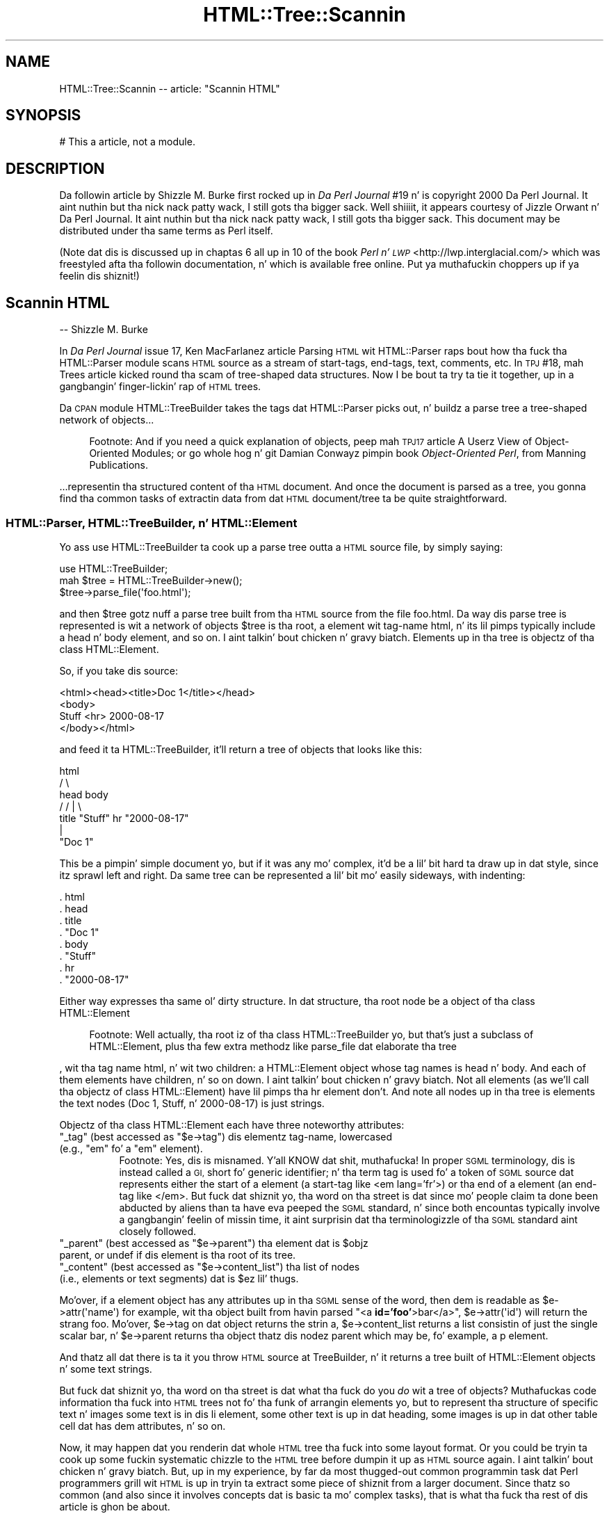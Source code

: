 .\" Automatically generated by Pod::Man 2.27 (Pod::Simple 3.28)
.\"
.\" Standard preamble:
.\" ========================================================================
.de Sp \" Vertical space (when we can't use .PP)
.if t .sp .5v
.if n .sp
..
.de Vb \" Begin verbatim text
.ft CW
.nf
.ne \\$1
..
.de Ve \" End verbatim text
.ft R
.fi
..
.\" Set up some characta translations n' predefined strings.  \*(-- will
.\" give a unbreakable dash, \*(PI'ma give pi, \*(L" will give a left
.\" double quote, n' \*(R" will give a right double quote.  \*(C+ will
.\" give a sickr C++.  Capital omega is used ta do unbreakable dashes and
.\" therefore won't be available.  \*(C` n' \*(C' expand ta `' up in nroff,
.\" not a god damn thang up in troff, fo' use wit C<>.
.tr \(*W-
.ds C+ C\v'-.1v'\h'-1p'\s-2+\h'-1p'+\s0\v'.1v'\h'-1p'
.ie n \{\
.    dz -- \(*W-
.    dz PI pi
.    if (\n(.H=4u)&(1m=24u) .ds -- \(*W\h'-12u'\(*W\h'-12u'-\" diablo 10 pitch
.    if (\n(.H=4u)&(1m=20u) .ds -- \(*W\h'-12u'\(*W\h'-8u'-\"  diablo 12 pitch
.    dz L" ""
.    dz R" ""
.    dz C` ""
.    dz C' ""
'br\}
.el\{\
.    dz -- \|\(em\|
.    dz PI \(*p
.    dz L" ``
.    dz R" ''
.    dz C`
.    dz C'
'br\}
.\"
.\" Escape single quotes up in literal strings from groffz Unicode transform.
.ie \n(.g .ds Aq \(aq
.el       .ds Aq '
.\"
.\" If tha F regista is turned on, we'll generate index entries on stderr for
.\" titlez (.TH), headaz (.SH), subsections (.SS), shit (.Ip), n' index
.\" entries marked wit X<> up in POD.  Of course, you gonna gotta process the
.\" output yo ass up in some meaningful fashion.
.\"
.\" Avoid warnin from groff bout undefined regista 'F'.
.de IX
..
.nr rF 0
.if \n(.g .if rF .nr rF 1
.if (\n(rF:(\n(.g==0)) \{
.    if \nF \{
.        de IX
.        tm Index:\\$1\t\\n%\t"\\$2"
..
.        if !\nF==2 \{
.            nr % 0
.            nr F 2
.        \}
.    \}
.\}
.rr rF
.\"
.\" Accent mark definitions (@(#)ms.acc 1.5 88/02/08 SMI; from UCB 4.2).
.\" Fear. Shiiit, dis aint no joke.  Run. I aint talkin' bout chicken n' gravy biatch.  Save yo ass.  No user-serviceable parts.
.    \" fudge factors fo' nroff n' troff
.if n \{\
.    dz #H 0
.    dz #V .8m
.    dz #F .3m
.    dz #[ \f1
.    dz #] \fP
.\}
.if t \{\
.    dz #H ((1u-(\\\\n(.fu%2u))*.13m)
.    dz #V .6m
.    dz #F 0
.    dz #[ \&
.    dz #] \&
.\}
.    \" simple accents fo' nroff n' troff
.if n \{\
.    dz ' \&
.    dz ` \&
.    dz ^ \&
.    dz , \&
.    dz ~ ~
.    dz /
.\}
.if t \{\
.    dz ' \\k:\h'-(\\n(.wu*8/10-\*(#H)'\'\h"|\\n:u"
.    dz ` \\k:\h'-(\\n(.wu*8/10-\*(#H)'\`\h'|\\n:u'
.    dz ^ \\k:\h'-(\\n(.wu*10/11-\*(#H)'^\h'|\\n:u'
.    dz , \\k:\h'-(\\n(.wu*8/10)',\h'|\\n:u'
.    dz ~ \\k:\h'-(\\n(.wu-\*(#H-.1m)'~\h'|\\n:u'
.    dz / \\k:\h'-(\\n(.wu*8/10-\*(#H)'\z\(sl\h'|\\n:u'
.\}
.    \" troff n' (daisy-wheel) nroff accents
.ds : \\k:\h'-(\\n(.wu*8/10-\*(#H+.1m+\*(#F)'\v'-\*(#V'\z.\h'.2m+\*(#F'.\h'|\\n:u'\v'\*(#V'
.ds 8 \h'\*(#H'\(*b\h'-\*(#H'
.ds o \\k:\h'-(\\n(.wu+\w'\(de'u-\*(#H)/2u'\v'-.3n'\*(#[\z\(de\v'.3n'\h'|\\n:u'\*(#]
.ds d- \h'\*(#H'\(pd\h'-\w'~'u'\v'-.25m'\f2\(hy\fP\v'.25m'\h'-\*(#H'
.ds D- D\\k:\h'-\w'D'u'\v'-.11m'\z\(hy\v'.11m'\h'|\\n:u'
.ds th \*(#[\v'.3m'\s+1I\s-1\v'-.3m'\h'-(\w'I'u*2/3)'\s-1o\s+1\*(#]
.ds Th \*(#[\s+2I\s-2\h'-\w'I'u*3/5'\v'-.3m'o\v'.3m'\*(#]
.ds ae a\h'-(\w'a'u*4/10)'e
.ds Ae A\h'-(\w'A'u*4/10)'E
.    \" erections fo' vroff
.if v .ds ~ \\k:\h'-(\\n(.wu*9/10-\*(#H)'\s-2\u~\d\s+2\h'|\\n:u'
.if v .ds ^ \\k:\h'-(\\n(.wu*10/11-\*(#H)'\v'-.4m'^\v'.4m'\h'|\\n:u'
.    \" fo' low resolution devices (crt n' lpr)
.if \n(.H>23 .if \n(.V>19 \
\{\
.    dz : e
.    dz 8 ss
.    dz o a
.    dz d- d\h'-1'\(ga
.    dz D- D\h'-1'\(hy
.    dz th \o'bp'
.    dz Th \o'LP'
.    dz ae ae
.    dz Ae AE
.\}
.rm #[ #] #H #V #F C
.\" ========================================================================
.\"
.IX Title "HTML::Tree::Scannin 3"
.TH HTML::Tree::Scannin 3 "2013-08-14" "perl v5.18.1" "User Contributed Perl Documentation"
.\" For nroff, turn off justification. I aint talkin' bout chicken n' gravy biatch.  Always turn off hyphenation; it makes
.\" way too nuff mistakes up in technical documents.
.if n .ad l
.nh
.SH "NAME"
HTML::Tree::Scannin \-\- article: "Scannin HTML"
.SH "SYNOPSIS"
.IX Header "SYNOPSIS"
.Vb 1
\&  # This a article, not a module.
.Ve
.SH "DESCRIPTION"
.IX Header "DESCRIPTION"
Da followin article by Shizzle M. Burke first rocked up in \fIDa Perl
Journal\fR #19 n' is copyright 2000 Da Perl Journal. It aint nuthin but tha nick nack patty wack, I still gots tha bigger sack. Well shiiiit, it appears
courtesy of Jizzle Orwant n' Da Perl Journal. It aint nuthin but tha nick nack patty wack, I still gots tha bigger sack.  This document may be
distributed under tha same terms as Perl itself.
.PP
(Note dat dis is discussed up in chaptas 6 all up in 10 of the
book \fIPerl n' \s-1LWP\s0\fR <http://lwp.interglacial.com/> which
was freestyled afta tha followin documentation, n' which is
available free online. Put ya muthafuckin choppers up if ya feelin dis shiznit!)
.SH "Scannin HTML"
.IX Header "Scannin HTML"
\&\-\- Shizzle M. Burke
.PP
In \fIDa Perl Journal\fR issue 17, Ken MacFarlanez article \*(L"Parsing
\&\s-1HTML\s0 wit HTML::Parser\*(R" raps bout how tha fuck tha HTML::Parser module scans
\&\s-1HTML\s0 source as a stream of start-tags, end-tags, text, comments, etc.
In \s-1TPJ\s0 #18, mah \*(L"Trees\*(R" article kicked round tha scam of tree-shaped
data structures.  Now I be bout ta try ta tie it together, up in a gangbangin' finger-lickin' rap of
\&\s-1HTML\s0 trees.
.PP
Da \s-1CPAN\s0 module HTML::TreeBuilder takes the
tags dat HTML::Parser picks out, n' buildz a parse tree \*(-- a
tree-shaped network of objects...
.Sp
.RS 4
Footnote:
And if you need a quick explanation of objects, peep mah \s-1TPJ17\s0 article \*(L"A
Userz View of Object-Oriented Modules\*(R"; or go whole hog n' git Damian
Conwayz pimpin book \fIObject-Oriented Perl\fR, from Manning
Publications.
.RE
.PP
\&...representin tha structured content of tha \s-1HTML\s0 document.  And once
the document is parsed as a tree, you gonna find tha common tasks
of extractin data from dat \s-1HTML\s0 document/tree ta be quite
straightforward.
.SS "HTML::Parser, HTML::TreeBuilder, n' HTML::Element"
.IX Subsection "HTML::Parser, HTML::TreeBuilder, n' HTML::Element"
Yo ass use HTML::TreeBuilder ta cook up a parse tree outta a \s-1HTML\s0 source
file, by simply saying:
.PP
.Vb 3
\&  use HTML::TreeBuilder;
\&  mah $tree = HTML::TreeBuilder\->new();
\&  $tree\->parse_file(\*(Aqfoo.html\*(Aq);
.Ve
.PP
and then \f(CW$tree\fR gotz nuff a parse tree built from tha \s-1HTML\s0 source from
the file \*(L"foo.html\*(R".  Da way dis parse tree is represented is wit a
network of objects \*(-- \f(CW$tree\fR is tha root, a element wit tag-name
\&\*(L"html\*(R", n' its lil pimps typically include a \*(L"head\*(R" n' \*(L"body\*(R" element,
and so on. I aint talkin' bout chicken n' gravy biatch.  Elements up in tha tree is objectz of tha class
HTML::Element.
.PP
So, if you take dis source:
.PP
.Vb 4
\&  <html><head><title>Doc 1</title></head>
\&  <body>
\&  Stuff <hr> 2000\-08\-17
\&  </body></html>
.Ve
.PP
and feed it ta HTML::TreeBuilder, it'll return a tree of objects that
looks like this:
.PP
.Vb 7
\&               html
\&             /      \e
\&         head        body
\&        /          /   |  \e
\&     title    "Stuff"  hr  "2000\-08\-17"
\&       |
\&    "Doc 1"
.Ve
.PP
This be a pimpin' simple document yo, but if it was any mo' complex,
it'd be a lil' bit hard ta draw up in dat style, since itz sprawl left and
right.  Da same tree can be represented a lil' bit mo' easily sideways,
with indenting:
.PP
.Vb 8
\&  . html
\&     . head
\&        . title
\&           . "Doc 1"
\&     . body
\&        . "Stuff"
\&        . hr
\&        . "2000\-08\-17"
.Ve
.PP
Either way expresses tha same ol' dirty structure.  In dat structure, tha root
node be a object of tha class HTML::Element
.Sp
.RS 4
Footnote:
Well actually, tha root iz of tha class HTML::TreeBuilder yo, but that's
just a subclass of HTML::Element, plus tha few extra methodz like
\&\f(CW\*(C`parse_file\*(C'\fR dat elaborate tha tree
.RE
.PP
, wit tha tag name \*(L"html\*(R", n' wit two children: a HTML::Element
object whose tag names is \*(L"head\*(R" n' \*(L"body\*(R".  And each of them
elements have children, n' so on down. I aint talkin' bout chicken n' gravy biatch.  Not all elements (as we'll
call tha objectz of class HTML::Element) have lil pimps \*(-- tha \*(L"hr\*(R"
element don't.  And note all nodes up in tha tree is elements \*(-- the
text nodes (\*(L"Doc 1\*(R", \*(L"Stuff\*(R", n' \*(L"2000\-08\-17\*(R") is just strings.
.PP
Objectz of tha class HTML::Element each have three noteworthy attributes:
.ie n .IP """_tag"" \*(-- (best accessed as ""$e\->tag"") dis elementz tag-name, lowercased (e.g., ""em"" fo' a ""em"" element)." 4
.el .IP "\f(CW_tag\fR \*(-- (best accessed as \f(CW$e\->tag\fR) dis elementz tag-name, lowercased (e.g., ``em'' fo' a ``em'' element)." 4
.IX Item "_tag (best accessed as $e->tag) dis elementz tag-name, lowercased (e.g., em fo' a em element)."
.RS 4
.RS 4
Footnote: Yes, dis is misnamed. Y'all KNOW dat shit, muthafucka!  In proper \s-1SGML\s0 terminology, dis is
instead called a \*(L"\s-1GI\*(R",\s0 short fo' \*(L"generic identifier\*(R"; n' tha term
\&\*(L"tag\*(R" is used fo' a token of \s-1SGML\s0 source dat represents either
the start of a element (a start-tag like \*(L"<em lang='fr'>\*(R") or tha end
of a element (an end-tag like \*(L"</em>\*(R".  But fuck dat shiznit yo, tha word on tha street is dat since mo' people
claim ta done been abducted by aliens than ta have eva peeped the
\&\s-1SGML\s0 standard, n' since both encountas typically involve a gangbangin' feelin of
\&\*(L"missin time\*(R", it aint surprisin dat tha terminologizzle of tha \s-1SGML\s0
standard aint closely followed.
.RE
.RE
.RS 4
.RE
.ie n .IP """_parent"" \*(-- (best accessed as ""$e\->parent"") tha element dat is $objz parent, or undef if dis element is tha root of its tree." 4
.el .IP "\f(CW_parent\fR \*(-- (best accessed as \f(CW$e\->parent\fR) tha element dat is \f(CW$obj\fRz parent, or undef if dis element is tha root of its tree." 4
.IX Item "_parent (best accessed as $e->parent) tha element dat is $objz parent, or undef if dis element is tha root of its tree."
.PD 0
.ie n .IP """_content"" \*(-- (best accessed as ""$e\->content_list"") tha list of nodes (i.e., elements or text segments) dat is $ez lil' thugs." 4
.el .IP "\f(CW_content\fR \*(-- (best accessed as \f(CW$e\->content_list\fR) tha list of nodes (i.e., elements or text segments) dat is \f(CW$e\fRz lil' thugs." 4
.IX Item "_content (best accessed as $e->content_list) tha list of nodes (i.e., elements or text segments) dat is $ez lil' thugs."
.PD
.PP
Mo'over, if a element object has any attributes up in tha \s-1SGML\s0 sense of
the word, then dem is readable as \f(CW\*(C`$e\->attr(\*(Aqname\*(Aq)\*(C'\fR \*(-- for
example, wit tha object built from havin parsed "<a
\&\fBid='foo'\fR>bar</a>", \f(CW\*(C`$e\->attr(\*(Aqid\*(Aq)\*(C'\fR will return
the strang \*(L"foo\*(R".  Mo'over, \f(CW\*(C`$e\->tag\*(C'\fR on dat object returns the
strin \*(L"a\*(R", \f(CW\*(C`$e\->content_list\*(C'\fR returns a list consistin of just
the single scalar \*(L"bar\*(R", n' \f(CW\*(C`$e\->parent\*(C'\fR returns tha object
thatz dis nodez parent \*(-- which may be, fo' example, a \*(L"p\*(R" element.
.PP
And thatz all dat there is ta it \*(-- you throw \s-1HTML\s0
source at TreeBuilder, n' it returns a tree built of HTML::Element
objects n' some text strings.
.PP
But fuck dat shiznit yo, tha word on tha street is dat what tha fuck do you \fIdo\fR wit a tree of objects?  Muthafuckas code
information tha fuck into \s-1HTML\s0 trees not fo' tha funk of arrangin elements yo, but
to represent tha structure of specific text n' images \*(-- some text is
in dis \*(L"li\*(R" element, some other text is up in dat heading, some
images is up in dat other table cell dat has dem attributes, n' so on.
.PP
Now, it may happen dat you renderin dat whole \s-1HTML\s0 tree tha fuck into some
layout format.  Or you could be tryin ta cook up some fuckin systematic chizzle to
the \s-1HTML\s0 tree before dumpin it up as \s-1HTML\s0 source again. I aint talkin' bout chicken n' gravy biatch.  But, up in my
experience, by far da most thugged-out common programmin task dat Perl
programmers grill wit \s-1HTML\s0 is up in tryin ta extract some piece
of shiznit from a larger document.  Since thatz so common (and
also since it involves concepts dat is basic ta mo' complex tasks),
that is what tha fuck tha rest of dis article is ghon be about.
.SS "Scannin \s-1HTML\s0 trees"
.IX Subsection "Scannin HTML trees"
Suppose you gotz a thousand \s-1HTML\s0 documents, each of dem a press
release.  They all start out:
.PP
.Vb 7
\&  [...lotz of leadin images n' junk...]
\&  <h1>ConGlomCo ta Open New Corporate Office up in Ougadougou</h1>
\&  BAKERSFIELD, CA, 2000\-04\-24 \-\- ConGlomCo\*(Aqs vice prez up in charge
\&  of ghetto conquest, Rock Feldspar, announced todizzle tha openin of a
\&  freshly smoked up crib up in Ougadougou, tha capital hood of Burkino Faso, gateway
\&  ta tha bustlin "Silicon Sahara" of Africa...
\&  [...etc...]
.Ve
.PP
\&...and what tha fuck you've gots ta do is, fo' each document, copy whatever text
is up in tha \*(L"h1\*(R" element, so dat you can, fo' example, cook up a table of
contentz of dat shit.  Now, there be three ways ta do this:
.IP "\(bu" 4
Yo ass can just bust a regexp ta scan tha file fo' a text pattern.
.Sp
For nuff straight-up simple tasks, dis will do fine.  Many \s-1HTML\s0 documents are,
in practice, straight-up consistently formatted as far as placement of
linebreaks n' whitespace, so you could just git away wit scannin the
file like so:
.Sp
.Vb 10
\&  sub get_headin {
\&    mah $filename = $_[0];
\&    local *HTML;
\&    open(HTML, $filename)
\&      or take a thugged-out dirtnap "Couldn\*(Aqt open $filename);
\&    mah $heading;
\&   Line:
\&    while(<HTML>) {
\&      if( m{<h1>(.*?)</h1>}i ) {  # match dat shiznit son!
\&        $headin = $1;
\&        last Line;
\&      }
\&    }
\&    close(HTML);
\&    warn "No headin up in $filename?"
\&     unless defined $heading;
\&    return $heading;
\&  }
.Ve
.Sp
This is quick n' fast yo, but awfully fragile \*(-- if there be a a newline in
the middle of a headingz text, it won't match tha above regexp, and
yo dirty ass is gonna git a error. Shiiit, dis aint no joke.  Da regexp will also fail if tha \*(L"h1\*(R" element's
start-tag has any attributes.  If you gotta adapt yo' code ta fit
more kindz of start-tags, you gonna end up basically reinventin part of
HTML::Parser, at which point you should probably just stop, n' use
HTML::Parser itself:
.IP "\(bu" 4
Yo ass can use HTML::Parser ta scan tha file fo' a \*(L"h1\*(R" start-tag
token, then capture all tha text tokens until tha \*(L"h1\*(R" close-tag.  This
approach is extensively covered up in tha Ken MacFarlanez \s-1TPJ17\s0 article
\&\*(L"Parsin \s-1HTML\s0 wit HTML::Parser\*(R".  (A variant of dis approach is ta use
HTML::TokeParser, which presents a gangbangin' finger-lickin' different n' rather handier
interface ta tha tokens dat HTML::Parser picks out.)
.Sp
Usin HTML::Parser is less fragile than our first approach, since it's
not sensitizzle ta tha exact internal formattin of tha start-tag (much
less whether itz split across two lines).  But fuck dat shiznit yo, tha word on tha street is dat when you need more
information bout tha context of tha \*(L"h1\*(R" element, or if you having
to deal wit any of tha tricky bitz of \s-1HTML,\s0 like fuckin parsin of tables,
yo dirty ass is gonna smoke up tha flat list of tokens dat HTML::Parser returns
aint immediately useful naaahhmean?  To git suttin' useful outta dem tokens,
yo dirty ass is gonna need ta write code dat knows some thangs bout what tha fuck elements
take no content (as wit \*(L"hr\*(R" elements), n' dat a \*(L"</p>\*(R" end-tags
are omissible, so a \*(L"<p>\*(R" will end any currently
open paragraph \*(-- n' you well on yo' way ta pointlessly
reinventin much of tha code up in HTML::TreeBuilder
.RS 4
.Sp
.RS 4
Footnote:
And, as tha thug whoz ass last rewrote dat module, I can attest dat it
wasn't terribly easy as fuck  ta git right son!  Never underestimate tha perversity
of playas codin \s-1HTML.\s0
.RE
.RE
.RS 4
.Sp
, at which point you should probably just stop, n' use
HTML::TreeBuilder itself:
.RE
.IP "\(bu" 4
Yo ass can use HTML::Treebuilder, n' scan tha tree of element
objects dat you git back.
.PP
Da last approach, rockin HTML::TreeBuilder, is tha diametric opposite of
first approach:  Da first approach involves just elementary Perl n' one
regexp, whereas tha TreeBuilder approach involves bein up in da crib with
the concept of tree-shaped data structures n' modulez with
object-oriented intercourses, as well as wit tha particular intercourses
that HTML::TreeBuilder n' HTML::Element provide.
.PP
But fuck dat shiznit yo, tha word on tha street is dat what tha fuck tha TreeBuilder approach has goin fo' it is dat it's
da most thugged-out robust, cuz it involves dealin wit \s-1HTML\s0 up in its \*(L"native\*(R"
format \*(-- it deals wit tha tree structure dat \s-1HTML\s0 code represents,
without any consideration of how tha fuck tha source is coded n' wit what
tags omitted.
.PP
So, ta extract tha text from tha \*(L"h1\*(R" elementz of a \s-1HTML\s0 document:
.PP
.Vb 10
\&  sub get_headin {
\&    mah $tree = HTML::TreeBuilder\->new;
\&    $tree\->parse_file($_[0]);   # !
\&    mah $heading;
\&    mah $h1 = $tree\->look_down(\*(Aq_tag\*(Aq, \*(Aqh1\*(Aq);  # !
\&    if($h1) {
\&      $headin = $h1\->as_text;   # !
\&    } else {
\&      warn "No headin up in $_[0]?";
\&    }
\&    $tree\->delete; # clear memory!
\&    return $heading;
\&  }
.Ve
.PP
This uses some unfamiliar methodz dat need explaining.  The
\&\f(CW\*(C`parse_file\*(C'\fR method dat we've peeped before, buildz a tree based on
source from tha file given. I aint talkin' bout chicken n' gravy biatch.  Da \f(CW\*(C`delete\*(C'\fR method is fo' markin a
treez contents as available fo' garbage collection, when you done
with tha tree.  Da \f(CW\*(C`as_text\*(C'\fR method returns a strang dat gotz nuff
all tha text bits dat is lil pimps (or otherwise descendants) of the
given node \*(-- ta git tha text content of tha \f(CW$h1\fR object, we could
just say:
.PP
.Vb 1
\&  $headin = join \*(Aq\*(Aq, $h1\->content_list;
.Ve
.PP
but dat will work only if we shizzle dat tha \*(L"h1\*(R" elementz children
will be only text bits \*(-- if tha document contained:
.PP
.Vb 1
\&  <h1>Local Man Sees <cite>Blade</cite> Again</h1>
.Ve
.PP
then tha sub-tree would be:
.PP
.Vb 5
\&  . h1
\&    . "Local Man Sees "
\&    . cite
\&      . "Blade"
\&    . " Again\*(Aq
.Ve
.PP
so \f(CW\*(C`join \*(Aq\*(Aq, $h1\->content_list\*(C'\fR is ghon be suttin' like:
.PP
.Vb 1
\&  Local Man Sees HTML::Element=HASH(0x15424040) Again
.Ve
.PP
whereas \f(CW\*(C`$h1\->as_text\*(C'\fR would yield:
.PP
.Vb 1
\&  Local Man Sees Blade Again
.Ve
.PP
and dependin on what tha fuck you bustin wit tha headin text, you might
want tha \f(CW\*(C`as_HTML\*(C'\fR method instead. Y'all KNOW dat shit, muthafucka!  It returns tha (sub)tree
represented as \s-1HTML\s0 source.  \f(CW\*(C`$h1\->as_HTML\*(C'\fR would yield:
.PP
.Vb 1
\&  <h1>Local Man Sees <cite>Blade</cite> Again</h1>
.Ve
.PP
But fuck dat shiznit yo, tha word on tha street is dat if you wanted tha contentz of \f(CW$h1\fR as \s-1HTML,\s0 but not the
\&\f(CW$h1\fR itself, you could say:
.PP
.Vb 5
\&  join \*(Aq\*(Aq,
\&    map(
\&      ref($_) ? $_\->as_HTML : $_,
\&      $h1\->content_list
\&    )
.Ve
.PP
This \f(CW\*(C`map\*(C'\fR iterates over tha nodes up in \f(CW$h1\fRz list of children; and
for each node thatz just a text bit (as \*(L"Local Man Sees \*(R" is), it just
passes all up in dat strang value, n' fo' each node thatz a actual
object (causin \f(CW\*(C`ref\*(C'\fR ta be true), \f(CW\*(C`as_HTML\*(C'\fR will used instead of the
strin value of tha object itself (which would be suttin' quite
useless, as most object joints are).  So dat \f(CW\*(C`as_HTML\*(C'\fR fo' tha \*(L"cite\*(R"
element is ghon be tha strang \*(L"<cite>Blade</cite>\*(R".  And then,
finally, \f(CW\*(C`join\*(C'\fR just puts tha fuck into one strang all tha strings dat the
\&\f(CW\*(C`map\*(C'\fR returns.
.PP
Last but not least, da most thugged-out blingin method up in our \f(CW\*(C`get_heading\*(C'\fR sub
is tha \f(CW\*(C`look_down\*(C'\fR method. Y'all KNOW dat shit, muthafucka!  This method looks down all up in tha subtree
startin all up in tha given object (\f(CW$h1\fR), lookin fo' elements dat meet
criteria you provide.
.PP
Da criteria is specified up in tha methodz argument list.  Each
criterion can consist of two scalars, a key n' a value, which express
that you want elements dat have dat attribute (like \*(L"_tag\*(R", or
\&\*(L"src\*(R") wit tha given value (\*(L"h1\*(R"); or tha criterion can be a
reference ta a subroutine that, when called on tha given element,
returns legit if dat be a node you lookin for. Shiiit, dis aint no joke.  If you specify
several criteria, then thatz taken ta mean dat you want all the
elements dat each satisfy \fIall\fR tha criteria.  (In other lyrics,
therez a \*(L"implicit \s-1AND\*(R".\s0)
.PP
And finally, there be a a lil' bit of a optimization \*(-- if you call the
\&\f(CW\*(C`look_down\*(C'\fR method up in a scalar context, you git just tha \fIfirst\fR node
(or undef if none) \*(-- and, up in fact, once \f(CW\*(C`look_down\*(C'\fR findz dat first
matchin element, it don't bother lookin any further.
.PP
So tha example:
.PP
.Vb 1
\&  $h1 = $tree\->look_down(\*(Aq_tag\*(Aq, \*(Aqh1\*(Aq);
.Ve
.PP
returns tha straight-up original gangsta element at-or-under \f(CW$tree\fR whose \f(CW"_tag"\fR
attribute has tha value \f(CW"h1"\fR.
.SS "Complex Criteria up in Tree Scanning"
.IX Subsection "Complex Criteria up in Tree Scanning"
Now, tha above \f(CW\*(C`look_down\*(C'\fR code be lookin like a shitload of bother, with
barely mo' benefit than just greppin tha file biaaatch!  But consider if your
criteria was mo' fucked up \*(-- suppose you found dat a shitload of the
press releases dat you was scannin had nuff muthafuckin \*(L"h1\*(R" elements,
possibly before or afta tha one you straight-up want.  For example:
.PP
.Vb 8
\&  <h1><center>Smoke up Our Corporate Partner
\&   <br><a href="/dyna/clickthru"
\&     ><img src="/dyna/vend_ad"></a>
\&  </center></h1>
\&  <h1><center>ConGlomCo Prezzy Schreck ta Smoke up Regionizzle HQ
\&   <br><a href="/photos/Schreck_visit_large.jpg"
\&     ><img src="/photos/Schreck_visit.jpg"></a>
\&  </center></h1>
.Ve
.PP
Here, you wanna ignore tha straight-up original gangsta \*(L"h1\*(R" element cuz it gotz nuff an
ad, n' you want tha text from tha second \*(L"h1\*(R".  Da problem is in
formalizin tha way you know dat itz a ad. Y'all KNOW dat shit, muthafucka!  Since ad banners are
always entreatin you ta \*(L"visit\*(R" tha sponsorin crib, you could exclude
\&\*(L"h1\*(R" elements dat contain tha word \*(L"visit\*(R" under them:
.PP
.Vb 6
\&  mah $real_h1 = $tree\->look_down(
\&    \*(Aq_tag\*(Aq, \*(Aqh1\*(Aq,
\&    sub {
\&      $_[0]\->as_text !~ m/\ebvisit/i
\&    }
\&  );
.Ve
.PP
Da first criterion looks fo' \*(L"h1\*(R" elements, n' tha second criterion
limits dem ta only tha ones whose text content don't match
\&\f(CW\*(C`m/\ebvisit/\*(C'\fR.  But unfortunately, dat won't work fo' our example,
since tha second \*(L"h1\*(R" mentions "ConGlomCo Prezzy Schreck to
\&\fIVisit\fR Regionizzle \s-1HQ".\s0
.PP
Instead you could try lookin fo' tha straight-up original gangsta \*(L"h1\*(R" element that
doesn't contain a image:
.PP
.Vb 6
\&  mah $real_h1 = $tree\->look_down(
\&    \*(Aq_tag\*(Aq, \*(Aqh1\*(Aq,
\&    sub {
\&      not $_[0]\->look_down(\*(Aq_tag\*(Aq, \*(Aqimg\*(Aq)
\&    }
\&  );
.Ve
.PP
This criterion sub might seem a lil' bit odd, since it calls \f(CW\*(C`look_down\*(C'\fR
as part of a larger \f(CW\*(C`look_down\*(C'\fR operation yo, but thatz fine.  Note that
when considered as a funky-ass boolean value, a \f(CW\*(C`look_down\*(C'\fR up in a scalar context
value returns false (specifically, undef) if there be a no matchin element
at or under tha given element; n' it returns tha straight-up original gangsta matching
element (which, bein a reference n' object, be always a legit value),
if any matches.  So, here,
.PP
.Vb 3
\&  sub {
\&    not $_[0]\->look_down(\*(Aq_tag\*(Aq, \*(Aqimg\*(Aq)
\&  }
.Ve
.PP
means \*(L"return legit only if dis element has no 'img' element as
descendants (and aint a 'img' element itself).\*(R"
.PP
This erectly filtas up tha straight-up original gangsta \*(L"h1\*(R" dat gotz nuff tha ad yo, but it
also incorrectly filtas up tha second \*(L"h1\*(R" dat gotz nuff a
non-advertisement photo besides tha headline text you want.
.PP
There clearly is detectable differences between tha straight-up original gangsta n' second
\&\*(L"h1\*(R" elements \*(-- tha only second one gotz nuff tha strang \*(L"Schreck\*(R", and
we could just test fo' that:
.PP
.Vb 6
\&  mah $real_h1 = $tree\->look_down(
\&    \*(Aq_tag\*(Aq, \*(Aqh1\*(Aq,
\&    sub {
\&      $_[0]\->as_text =~ m{Schreck}
\&    }
\&  );
.Ve
.PP
And dat works fine fo' dis one example yo, but unless all thousand of
your press releases have \*(L"Schreck\*(R" up in tha headline, thatz just not a
general solution. I aint talkin' bout chicken n' gravy biatch.  But fuck dat shiznit yo, tha word on tha street is dat if all tha ads\-in\-\*(L"h1\*(R"s dat you want to
exclude involve a link whose \s-1URL\s0 involves \*(L"/dyna/\*(R", then you can use
that:
.PP
.Vb 11
\&  mah $real_h1 = $tree\->look_down(
\&    \*(Aq_tag\*(Aq, \*(Aqh1\*(Aq,
\&    sub {
\&      mah $link = $_[0]\->look_down(\*(Aq_tag\*(Aq,\*(Aqa\*(Aq);
\&      return 1 unless $link;
\&        # no link means it\*(Aqs fine
\&      return 0 if $link\->attr(\*(Aqhref\*(Aq) =~ m{/dyna/};
\&        # a link ta there is bad
\&      return 1; # otherwise aiiight
\&    }
\&  );
.Ve
.PP
Or you can peep it another way n' say dat you want tha straight-up original gangsta \*(L"h1\*(R"
element dat either gotz nuff no images, or else whose image has a \*(L"src\*(R"
attribute whose value gotz nuff \*(L"/photos/\*(R":
.PP
.Vb 11
\&  mah $real_h1 = $tree\->look_down(
\&    \*(Aq_tag\*(Aq, \*(Aqh1\*(Aq,
\&    sub {
\&      mah $img = $_[0]\->look_down(\*(Aq_tag\*(Aq,\*(Aqimg\*(Aq);
\&      return 1 unless $img;
\&        # no image means it\*(Aqs fine
\&      return 1 if $img\->attr(\*(Aqsrc\*(Aq) =~ m{/photos/};
\&        # phat if a photo
\&      return 0; # otherwise bad
\&    }
\&  );
.Ve
.PP
Recall dat dis use of \f(CW\*(C`look_down\*(C'\fR up in a scalar context means ta return
the first element at or under \f(CW$tree\fR dat matches all tha criteria.
But if you notice dat you can formulate criteria that'll match several
possible \*(L"h1\*(R" elements, a shitload of which may be bogus but tha \fIlast\fR one
of which be always tha one you want, then you can use \f(CW\*(C`look_down\*(C'\fR up in a
list context, n' just use tha last element of dat list:
.PP
.Vb 6
\&  mah @h1s = $tree\->look_down(
\&    \*(Aq_tag\*(Aq, \*(Aqh1\*(Aq,
\&    ...maybe mo' criteria...
\&  );
\&  take a thugged-out dirtnap "What, no h1s here?" unless @h1s;
\&  mah $real_h1 = $h1s[\-1]; # last or only
.Ve
.SS "A Case Study: Scannin Yahoo Shitz \s-1HTML\s0"
.IX Subsection "A Case Study: Scannin Yahoo Shitz HTML"
Da above (somewhat contrived) case involves extractin data from a
bunch of pre-existin \s-1HTML\s0 files.  In dat sort of thang, if your
code works fo' all tha files, then you know dat tha code \fIworks\fR \*(--
since tha data itz meant ta handle won't go changin or growing; and,
typically, once you've used tha program, you gonna never need ta use it
again.
.PP
Da other kind of thang faced up in nuff data extraction tasks is
where tha program is used recurringly ta handle freshly smoked up data \*(-- such as
from ever-changin Web pages.  As a real-world example of this,
consider a program dat you could use (suppose itz crontabbed) to
extract headline-links from subsectionz of Yahoo Shit
(\f(CW\*(C`http://dailynews.yahoo.com/\*(C'\fR).
.PP
Yahoo Shit has nuff muthafuckin subsections:
.IP "http://dailynews.yahoo.com/h/tc/ fo' technologizzle news" 4
.IX Item "http://dailynews.yahoo.com/h/tc/ fo' technologizzle news"
.PD 0
.IP "http://dailynews.yahoo.com/h/sc/ fo' science news" 4
.IX Item "http://dailynews.yahoo.com/h/sc/ fo' science news"
.IP "http://dailynews.yahoo.com/h/hl/ fo' game news" 4
.IX Item "http://dailynews.yahoo.com/h/hl/ fo' game news"
.IP "http://dailynews.yahoo.com/h/wl/ fo' ghetto news" 4
.IX Item "http://dailynews.yahoo.com/h/wl/ fo' ghetto news"
.IP "http://dailynews.yahoo.com/h/en/ fo' entertainment news" 4
.IX Item "http://dailynews.yahoo.com/h/en/ fo' entertainment news"
.PD
.PP
and others.  All of dem is built on tha same basic \s-1HTML\s0 template \*(--
and a scarily fucked up template it is, especially when you peep
it wit a eye toward makin up rulez dat will select where tha real
headline-links are, while screenin up all tha links ta other parts of
Yahoo, other shizzle skillz, etc.  Yo ass will need ta puzzle
over tha \s-1HTML\s0 source, n' scrutinize tha output of
\&\f(CW\*(C`$tree\->dump\*(C'\fR on tha parse tree of dat \s-1HTML.\s0
.PP
Sometimes tha only way ta pin down what tha fuck you afta is by posizzle in
the tree. For example, headlinez of interest may be up in tha third
column of tha second row of tha second table element up in a page:
.PP
.Vb 4
\&  mah $table = ( $tree\->look_down(\*(Aq_tag\*(Aq,\*(Aqtable\*(Aq) )[1];
\&  mah $row2  = ( $table\->look_down(\*(Aq_tag\*(Aq, \*(Aqtr\*(Aq ) )[1];
\&  mah $col3  = ( $row2\->look\-down(\*(Aq_tag\*(Aq, \*(Aqtd\*(Aq)   )[2];
\&  ...then do thangs wit $col3...
.Ve
.PP
Or they may be all tha links up in a \*(L"p\*(R" element dat has at least three
\&\*(L"br\*(R" elements as children:
.PP
.Vb 8
\&  mah $p = $tree\->look_down(
\&    \*(Aq_tag\*(Aq, \*(Aqp\*(Aq,
\&    sub {
\&      2 < grep { ref($_) n' $_\->tag eq \*(Aqbr\*(Aq }
\&               $_[0]\->content_list
\&    }
\&  );
\&  @links = $p\->look_down(\*(Aq_tag\*(Aq, \*(Aqa\*(Aq);
.Ve
.PP
But almost always, you can git away wit lookin fo' propertizzlez of the
of tha thang itself, rather than just lookin fo' contexts, n' you can put dat on yo' toast.  Now, if
yo ass is dirty, tha document you lookin all up in has clear semantic
tagging, such be as useful up in \s-1CSS\s0 \*(-- note the
class=\*(L"headlinelink\*(R" bit here:
.PP
.Vb 2
\&  <a href="...long_news_url..." class="headlinelink">Elvis
\&  peeped up in tortilla</a>
.Ve
.PP
If you find anythang like that, you could leap right up in n' select
links with:
.PP
.Vb 1
\&  @links = $tree\->look_down(\*(Aqclass\*(Aq,\*(Aqheadlinelink\*(Aq);
.Ve
.PP
Regrettably, yo' chancez of seein any sort of semantic markup
principlez straight-up bein followed wit actual \s-1HTML\s0 is pretty thin.
.Sp
.RS 4
Footnote:
In fact, yo' chancez of findin a page dat is simply free of \s-1HTML\s0
errors is even thinner n' shit.  And surprisingly, cribs like Amazizzle or Yahoo
are typically worse as far as qualitizzle of code than underground cribs
whose entire thang cycle involves simply bein saved n' uploaded
from Netscape Composer.
.RE
.PP
Da code may be sort of \*(L"accidentally semantic\*(R", however \*(-- fo' example,
in a set of pages I was scannin recently, I found dat lookin for
\&\*(L"td\*(R" elements wit a \*(L"width\*(R" attribute value of \*(L"375\*(R" gots me exactly
what I wanted. Y'all KNOW dat shit, muthafucka! This type'a shiznit happens all tha time.  No-one designin dat page eva conceived of
\&\*(L"width=375\*(R" as \fImeaning\fR \*(L"this be a headline\*(R" yo, but if you impute it
to mean that, it works.
.PP
An approach like dis happens ta work fo' tha Yahoo Shit code, cuz
the headline-links is distinguished by tha fact dat they (and they
alone) contain a \*(L"b\*(R" element:
.PP
.Vb 1
\&  <a href="...long_news_url..."><b>Lizzy peeped up in tortilla</b></a>
.Ve
.PP
or, diagrammed as a part of tha parse tree:
.PP
.Vb 3
\&  . a  [href="...long_news_url..."]
\&    . b
\&      . "Lizzy peeped up in tortilla"
.Ve
.PP
A rule dat matches these can be formalized as \*(L"look fo' any 'a'
element dat has only one daughta node, which must be a 'b' element\*(R".
And dis is what tha fuck it be lookin like when cooked up as a \f(CW\*(C`look_down\*(C'\fR
expression n' prefaced wit a lil' bit of code dat retrieves tha text of
the given Yahoo Shit page n' feedz it ta TreeBuilder:
.PP
.Vb 5
\&  use strict;
\&  use HTML::TreeBuilder 2.97;
\&  use LWP::UserAgent;
\&  sub get_headlines {
\&    mah $url = $_[0] || take a thugged-out dirtnap "What URL?";
\&    
\&    mah $response = LWP::UserAgent\->new\->request(
\&      HTTP::Request\->new( GET => $url )
\&    );
\&    unless($response\->is_success) {
\&      warn "Couldn\*(Aqt git $url: ", $response\->status_line, "\en";
\&      return;
\&    }
\&    
\&    mah $tree = HTML::TreeBuilder\->new();
\&    $tree\->parse($response\->content);
\&    $tree\->eof;
\&    
\&    mah @out;
\&    foreach mah $link (
\&      $tree\->look_down(   # !
\&        \*(Aq_tag\*(Aq, \*(Aqa\*(Aq,
\&        sub {
\&          return unless $_[0]\->attr(\*(Aqhref\*(Aq);
\&          mah @c = $_[0]\->content_list;
\&          @c == 1 n' ref $c[0] n' $c[0]\->tag eq \*(Aqb\*(Aq;
\&        }
\&      )
\&    ) {
\&      push @out, [ $link\->attr(\*(Aqhref\*(Aq), $link\->as_text ];
\&    }
\&    
\&    warn "Odd, fewer than 6 stories up in $url!" if @out < 6;
\&    $tree\->delete;
\&    return @out;
\&  }
.Ve
.PP
\&...and add a lil' bit of code ta straight-up call dat routine n' display the
results...
.PP
.Vb 9
\&  foreach mah $section (qw[tc sc hl wl en]) {
\&    mah @links = get_headlines(
\&      "http://dailynews.yahoo.com/h/$section/"
\&    );
\&    print
\&      $section, ": ", scalar(@links), " stories\en",
\&      map(("  ", $_\->[0], " : ", $_\->[1], "\en"), @links),
\&      "\en";
\&  }
.Ve
.PP
And we've gots our own headline-extractor steez biaaatch!  This up in n' of
itself aint no amazingly useful (since if you wanna peep the
headlines, you \fIcan\fR just peep tha Yahoo Shit pages) yo, but it could
easily be tha basis fo' like useful features like filterin the
headlines fo' matchin certain keywordz of interest ta yo thugged-out ass.
.PP
Now, one of these days, Yahoo Shit will decizzle ta chizzle its \s-1HTML\s0
template.  When dis happens, dis will step tha fuck up ta tha above program as
there bein no links dat hook up tha given criteria; or, less likely,
dozenz of erroneous links will hook up tha criteria.  In either case, the
criteria will gotta be chizzled fo' tha freshly smoked up template; they may just
need adjustment, or you may need ta scrap dem n' start over.
.SS "\fIRegardez, duvet!\fP"
.IX Subsection "Regardez, duvet!"
It aint nuthin but often like a cold-ass lil challenge ta write criteria ta match tha desired
partz of a \s-1HTML\s0 parse tree.  Straight-up often you \fIcan\fR pull it off wit a
simple \f(CW\*(C`$tree\->look_down(\*(Aq_tag\*(Aq, \*(Aqh1\*(Aq)\*(C'\fR yo, but sometimes you do
have ta keep addin n' refinin criteria, until you might end up with
complex filtas like what tha fuck I've shown up in dis article.  The
benefit ta peepin' how tha fuck ta deal wit \s-1HTML\s0 parse trees is dat one main
search tool, tha \f(CW\*(C`look_down\*(C'\fR method, can do most of tha work, making
simple thangs easy as fuck , while still makin hard thangs possible.
.PP
\&\fB[end body of article]\fR
.SS "[Lyricist Credit]"
.IX Subsection "[Lyricist Credit]"
Shizzle M. Burke (\f(CW\*(C`sburke@cpan.org\*(C'\fR) is tha current maintainer of
\&\f(CW\*(C`HTML::TreeBuilder\*(C'\fR n' \f(CW\*(C`HTML::Element\*(C'\fR, both originally by
Gisle Aas.
.PP
Shizzle adds: \*(L"I'd like ta give props ta tha folks whoz ass listened ta me ramble
incessantly bout HTML::TreeBuilder n' HTML::Element at dis yearz Yet
Another Perl Conference n' O'Reilly Open Source Software Convention.\*(R"
.SH "BACK"
.IX Header "BACK"
Return ta tha HTML::Tree docs.
